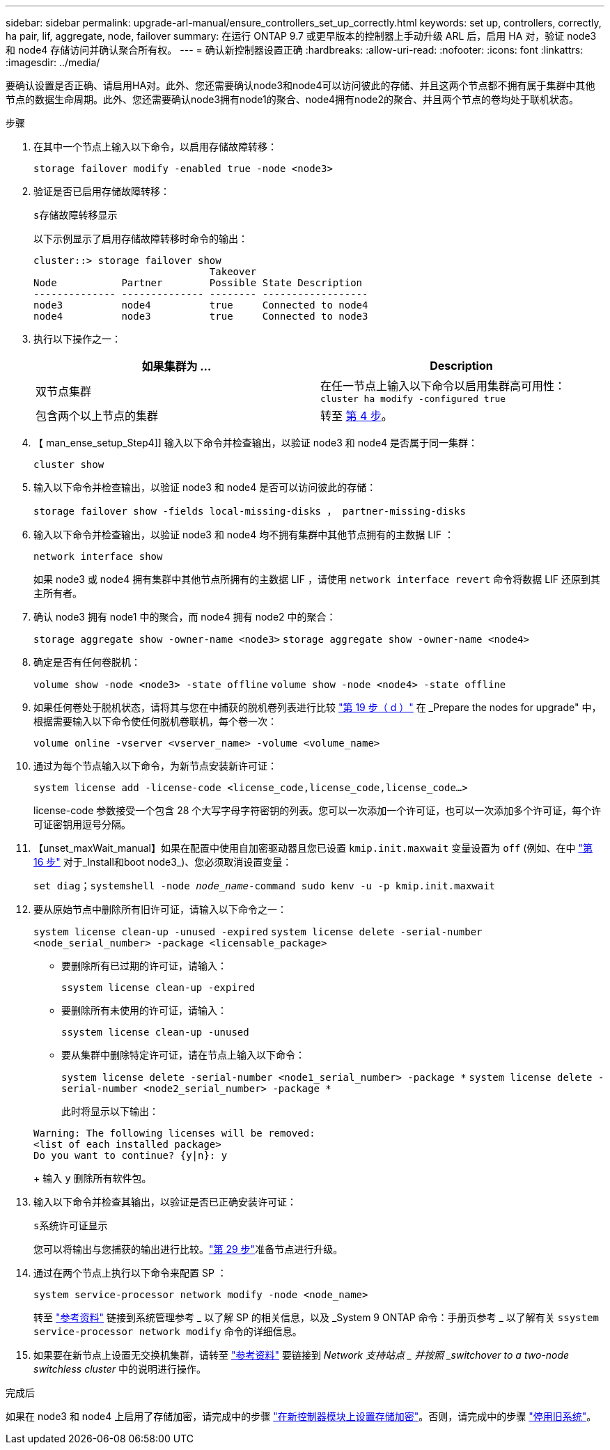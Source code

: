 ---
sidebar: sidebar 
permalink: upgrade-arl-manual/ensure_controllers_set_up_correctly.html 
keywords: set up, controllers, correctly, ha pair, lif, aggregate, node, failover 
summary: 在运行 ONTAP 9.7 或更早版本的控制器上手动升级 ARL 后，启用 HA 对，验证 node3 和 node4 存储访问并确认聚合所有权。 
---
= 确认新控制器设置正确
:hardbreaks:
:allow-uri-read: 
:nofooter: 
:icons: font
:linkattrs: 
:imagesdir: ../media/


[role="lead"]
要确认设置是否正确、请启用HA对。此外、您还需要确认node3和node4可以访问彼此的存储、并且这两个节点都不拥有属于集群中其他节点的数据生命周期。此外、您还需要确认node3拥有node1的聚合、node4拥有node2的聚合、并且两个节点的卷均处于联机状态。

.步骤
. 在其中一个节点上输入以下命令，以启用存储故障转移：
+
`storage failover modify -enabled true -node <node3>`

. 验证是否已启用存储故障转移：
+
`s存储故障转移显示`

+
以下示例显示了启用存储故障转移时命令的输出：

+
[listing]
----
cluster::> storage failover show
                              Takeover
Node           Partner        Possible State Description
-------------- -------------- -------- ------------------
node3          node4          true     Connected to node4
node4          node3          true     Connected to node3
----
. 执行以下操作之一：
+
|===
| 如果集群为 ... | Description 


| 双节点集群 | 在任一节点上输入以下命令以启用集群高可用性： `cluster ha modify -configured true` 


| 包含两个以上节点的集群 | 转至 <<man_ensure_setup_Step4,第 4 步>>。 
|===
. 【 man_ense_setup_Step4]] 输入以下命令并检查输出，以验证 node3 和 node4 是否属于同一集群：
+
`cluster show`

. 输入以下命令并检查输出，以验证 node3 和 node4 是否可以访问彼此的存储：
+
`storage failover show -fields local-missing-disks ， partner-missing-disks`

. 输入以下命令并检查输出，以验证 node3 和 node4 均不拥有集群中其他节点拥有的主数据 LIF ：
+
`network interface show`

+
如果 node3 或 node4 拥有集群中其他节点所拥有的主数据 LIF ，请使用 `network interface revert` 命令将数据 LIF 还原到其主所有者。

. 确认 node3 拥有 node1 中的聚合，而 node4 拥有 node2 中的聚合：
+
`storage aggregate show -owner-name <node3>`
`storage aggregate show -owner-name <node4>`

. 确定是否有任何卷脱机：
+
`volume show -node <node3> -state offline`
`volume show -node <node4> -state offline`

. 如果任何卷处于脱机状态，请将其与您在中捕获的脱机卷列表进行比较  link:prepare_nodes_for_upgrade.html#man_prepare_nodes_step19["第 19 步（ d ）"] 在 _Prepare the nodes for upgrade" 中，根据需要输入以下命令使任何脱机卷联机，每个卷一次：
+
`volume online -vserver <vserver_name> -volume <volume_name>`

. 通过为每个节点输入以下命令，为新节点安装新许可证：
+
`system license add -license-code <license_code,license_code,license_code...>`

+
license-code 参数接受一个包含 28 个大写字母字符密钥的列表。您可以一次添加一个许可证，也可以一次添加多个许可证，每个许可证密钥用逗号分隔。

. 【unset_maxWait_manual】如果在配置中使用自加密驱动器且您已设置 `kmip.init.maxwait` 变量设置为 `off` (例如、在中 link:install_boot_node3.html#man_install3_step16["第 16 步"] 对于_Install和boot node3_)、您必须取消设置变量：
+
`set diag；systemshell -node _node_name_-command sudo kenv -u -p kmip.init.maxwait`

. 要从原始节点中删除所有旧许可证，请输入以下命令之一：
+
`system license clean-up -unused -expired`
`system license delete -serial-number <node_serial_number> -package <licensable_package>`

+
** 要删除所有已过期的许可证，请输入：
+
`ssystem license clean-up -expired`

** 要删除所有未使用的许可证，请输入：
+
`ssystem license clean-up -unused`

** 要从集群中删除特定许可证，请在节点上输入以下命令：
+
`system license delete -serial-number <node1_serial_number> -package *`
`system license delete -serial-number <node2_serial_number> -package *`

+
此时将显示以下输出：

+
[listing]
----
Warning: The following licenses will be removed:
<list of each installed package>
Do you want to continue? {y|n}: y
----
+
输入 `y` 删除所有软件包。



. 输入以下命令并检查其输出，以验证是否已正确安装许可证：
+
`s系统许可证显示`

+
您可以将输出与您捕获的输出进行比较。link:prepare_nodes_for_upgrade.html#man_prepare_nodes_step29["第 29 步"]准备节点进行升级。

. 通过在两个节点上执行以下命令来配置 SP ：
+
`system service-processor network modify -node <node_name>`

+
转至 link:other_references.html["参考资料"] 链接到系统管理参考 _ 以了解 SP 的相关信息，以及 _System 9 ONTAP 命令：手册页参考 _ 以了解有关 `ssystem service-processor network modify` 命令的详细信息。

. 如果要在新节点上设置无交换机集群，请转至 link:other_references.html["参考资料"] 要链接到 _Network 支持站点 _ 并按照 _switchover to a two-node switchless cluster_ 中的说明进行操作。


.完成后
如果在 node3 和 node4 上启用了存储加密，请完成中的步骤 link:set_up_storage_encryption_new_controller.html["在新控制器模块上设置存储加密"]。否则，请完成中的步骤 link:decommission_old_system.html["停用旧系统"]。

